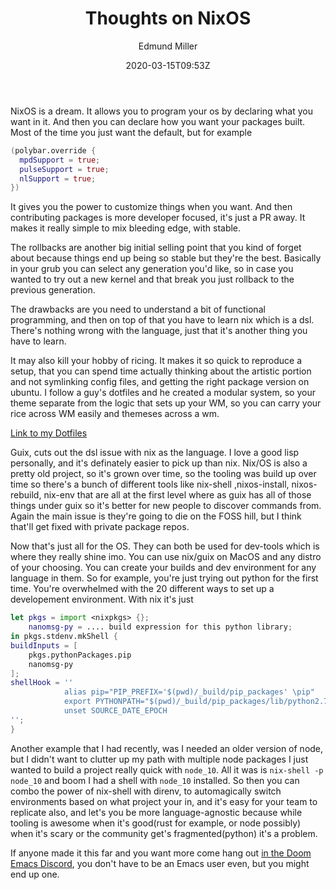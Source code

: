#+TITLE: Thoughts on NixOS
#+EXCERPT:
#+COVER_IMAGE: /assets/blog/dynamic-routing/cover.jpg
#+DATE: 2020-03-15T09:53Z
#+AUTHOR: Edmund Miller
#+AUTHOR_PICTURE: /assets/blog/authors/jj.jpeg
#+OG_IMAGE: /assets/blog/dynamic-routing/cover.jpg
#+filetags: :linux:nixos:

NixOS is a dream. It allows you to program your os by declaring what you want in
it. And then you can declare how you want your packages built. Most of the time
you just want the default, but for example

#+begin_src nix
(polybar.override {
  mpdSupport = true;
  pulseSupport = true;
  nlSupport = true;
})
#+end_src

It gives you the power to customize things when you want. And then contributing
packages is more developer focused, it's just a PR away. It makes it really
simple to mix bleeding edge, with stable.

The rollbacks are another big initial selling point that you kind of forget
about because things end up being so stable but they're the best. Basically in
your grub you can select any generation you'd like, so in case you wanted to try
out a new kernel and that break you just rollback to the previous generation.

The drawbacks are you need to understand a bit of functional programming, and
then on top of that you have to learn nix which is a dsl. There's nothing wrong
with the language, just that it's another thing you have to learn.

It may also kill your hobby of ricing. It makes it so quick to reproduce a
setup, that you can spend time actually thinking about the artistic portion and
not symlinking config files, and getting the right package version on ubuntu. I
follow a guy's dotfiles and he created a modular system, so your theme separate
from the logic that sets up your WM, so you can carry your rice across WM easily
and themeses across a wm.

[[https://github.com/Emiller88/dotfiles][Link to my Dotfiles]]

Guix, cuts out the dsl issue with nix as the language. I love a good lisp
personally, and it's definately easier to pick up than nix. Nix/OS is also a
pretty old project, so it's grown over time, so the tooling was build up over
time so there's a bunch of different tools like nix-shell ,nixos-install,
nixos-rebuild, nix-env that are all at the first level where as guix has all of
those things under guix so it's better for new people to discover commands from.
Again the main issue is they're going to die on the FOSS hill, but I think
that'll get fixed with private package repos.

Now that's just all for the OS. They can both be used for dev-tools which is
where they really shine imo. You can use nix/guix on MacOS and any distro of
your choosing. You can create your builds and dev environment for any language
in them. So for example, you're just trying out python for the first time.
You're overwhelmed with the 20 different ways to set up a developement
environment. With nix it's just

#+begin_src nix
let pkgs = import <nixpkgs> {};
    nanomsg-py = .... build expression for this python library;
in pkgs.stdenv.mkShell {
buildInputs = [
    pkgs.pythonPackages.pip
    nanomsg-py
];
shellHook = ''
            alias pip="PIP_PREFIX='$(pwd)/_build/pip_packages' \pip"
            export PYTHONPATH="$(pwd)/_build/pip_packages/lib/python2.7/site-packages:$PYTHONPATH"
            unset SOURCE_DATE_EPOCH
'';
}
#+end_src

Another example that I had recently, was I needed an older version of node, but
I didn't want to clutter up my path with multiple node packages I just wanted to
build a project really quick with =node_10=. All it was is ~nix-shell -p
node_10~ and boom I had a shell with =node_10= installed. So then you can combo
the power of nix-shell with direnv, to automagically switch environments based
on what project your in, and it's easy for your team to replicate also, and
let's you be more language-agnostic because while tooling is awesome when it's
good(rust for example, or node possibly) when it's scary or the community get's
fragmented(python) it's a problem.

If anyone made it this far and you want more come hang out [[https://doomemacs.org/discord][in the Doom Emacs
Discord]], you don't have to be an Emacs user even, but you might end up one.

